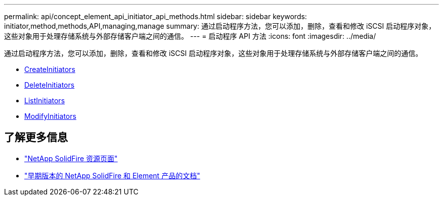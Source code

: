 ---
permalink: api/concept_element_api_initiator_api_methods.html 
sidebar: sidebar 
keywords: initiator,method,methods,API,managing,manage 
summary: 通过启动程序方法，您可以添加，删除，查看和修改 iSCSI 启动程序对象，这些对象用于处理存储系统与外部存储客户端之间的通信。 
---
= 启动程序 API 方法
:icons: font
:imagesdir: ../media/


[role="lead"]
通过启动程序方法，您可以添加，删除，查看和修改 iSCSI 启动程序对象，这些对象用于处理存储系统与外部存储客户端之间的通信。

* xref:reference_element_api_createinitiators.adoc[CreateInitiators]
* xref:reference_element_api_deleteinitiators.adoc[DeleteInitiators]
* xref:reference_element_api_listinitiators.adoc[ListInitiators]
* xref:reference_element_api_modifyinitiators.adoc[ModifyInitiators]




== 了解更多信息

* https://www.netapp.com/data-storage/solidfire/documentation/["NetApp SolidFire 资源页面"^]
* https://docs.netapp.com/sfe-122/topic/com.netapp.ndc.sfe-vers/GUID-B1944B0E-B335-4E0B-B9F1-E960BF32AE56.html["早期版本的 NetApp SolidFire 和 Element 产品的文档"^]

